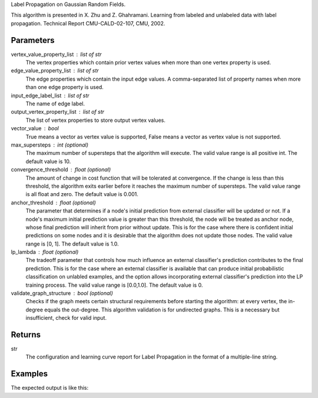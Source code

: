Label Propagation on Gaussian Random Fields.

This algorithm is presented in X. Zhu and Z. Ghahramani.
Learning from labeled and unlabeled data with label propagation.
Technical Report CMU-CALD-02-107, CMU, 2002.


Parameters
----------
vertex_value_property_list : list of str
    The vertex properties which contain prior vertex values when more than one
    vertex property is used.
edge_value_property_list : list of str
    The edge properties which contain the input edge values.
    A comma-separated list of property names when more than one edge property
    is used.
input_edge_label_list : list of str
    The name of edge label.
output_vertex_property_list : list of str
    The list of vertex properties to store output vertex values.
vector_value : bool
    True means a vector as vertex value is supported,
    False means a vector as vertex value is not supported.
max_supersteps : int (optional)
    The maximum number of supersteps that the algorithm will execute.
    The valid value range is all positive int.
    The default value is 10.
convergence_threshold : float (optional)
    The amount of change in cost function that will be tolerated at
    convergence.
    If the change is less than this threshold, the algorithm exits earlier
    before it reaches the maximum number of supersteps.
    The valid value range is all float and zero.
    The default value is 0.001.
anchor_threshold : float (optional)
    The parameter that determines if a node's initial prediction from
    external classifier will be updated or not.
    If a node's maximum initial prediction value is greater than this
    threshold, the node will be treated as anchor node, whose final
    prediction will inherit from prior without update.
    This is for the case where there is confident initial predictions on some
    nodes and it is desirable that the algorithm does not update those nodes.
    The valid value range is [0, 1].
    The default value is 1.0.
lp_lambda : float (optional)
    The tradeoff parameter that controls how much influence an external
    classifier's prediction contributes to the final prediction.
    This is for the case where an external classifier is available that can
    produce initial probabilistic classification on unlabled examples, and
    the option allows incorporating external classifier's prediction into
    the LP training process.
    The valid value range is [0.0,1.0].
    The default value is 0.
validate_graph_structure : bool (optional)
    Checks if the graph meets certain structural requirements before starting
    the algorithm: at every vertex, the in-degree equals the out-degree.
    This algorithm validation is for undirected graphs.
    This is a necessary but insufficient, check for valid input.


Returns
-------
str
    The configuration and learning curve report for Label Propagation in the format of a multiple-line string.


Examples
--------
.. only:: html

    .. code::

        >>> g.ml.label_propagation(vertex_value_property_list = "input_value", edge_value_property_list  = "weight", input_edge_label_list = "edge",   output_vertex_property_list = "lp_posterior",   vector_value = "true",    max_supersteps = 10,   convergence_threshold = 0.0, anchor_threshold = 0.9, lp_lambda = 0.5, bidirectional_check = False)

.. only:: latex

    .. code::

        >>> g.ml.label_propagation(
        ... vertex_value_property_list = "input_value",
        ... edge_value_property_list  = "weight",
        ... input_edge_label_list = "edge",
        ... output_vertex_property_list = "lp_posterior",
        ... vector_value = "true",
        ... max_supersteps = 10,
        ... convergence_threshold = 0.0,
        ... anchor_threshold = 0.9,
        ... lp_lambda = 0.5,
        ... bidirectional_check = False)


The expected output is like this:

.. only:: html

    .. code::

        {u'value': u'======Graph Statistics======\\nNumber of vertices: 600\\nNumber of edges: 15716\\n\\n======LP Configuration======\\nlambda: 0.000000\\nanchorThreshold: 0.900000\\nconvergenceThreshold: 0.000000\\nmaxSupersteps: 10\\nbidirectionalCheck: false\\n\\n======Learning Progress======\\nsuperstep = 1\\tcost = 0.008692\\nsuperstep = 2\\tcost = 0.008155\\nsuperstep = 3\\tcost = 0.007809\\nsuperstep = 4\\tcost = 0.007544\\nsuperstep = 5\\tcost = 0.007328\\nsuperstep = 6\\tcost = 0.007142\\nsuperstep = 7\\tcost = 0.006979\\nsuperstep = 8\\tcost = 0.006833\\nsuperstep = 9\\tcost = 0.006701\\nsuperstep = 10\\tcost = 0.006580'}

.. only:: latex

    .. code::

        {u'value': u'======Graph Statistics======\\n
        Number of vertices: 600\\n
        Number of edges: 15716\\n
        \\n
        ======LP Configuration======\\n
        lambda: 0.000000\\n
        anchorThreshold: 0.900000\\n
        convergenceThreshold: 0.000000\\n
        maxSupersteps: 10\\n
        bidirectionalCheck: false\\n
        \\n
        ======Learning Progress======\\n
        superstep = 1\\tcost = 0.008692\\n
        superstep = 2\\tcost = 0.008155\\n
        superstep = 3\\tcost = 0.007809\\n
        superstep = 4\\tcost = 0.007544\\n
        superstep = 5\\tcost = 0.007328\\n
        superstep = 6\\tcost = 0.007142\\n
        superstep = 7\\tcost = 0.006979\\n
        superstep = 8\\tcost = 0.006833\\n
        superstep = 9\\tcost = 0.006701\\n
        superstep = 10\\tcost = 0.006580'}

